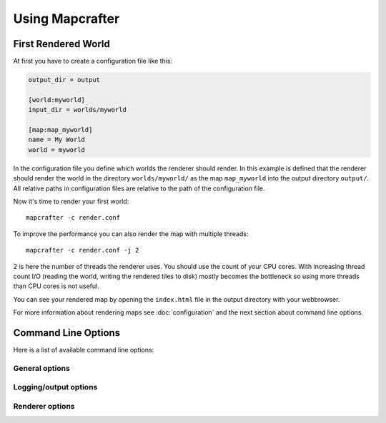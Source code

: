 ================
Using Mapcrafter
================

First Rendered World
====================

At first you have to create a configuration file like this:

.. code-block:: ini

	output_dir = output
	
	[world:myworld]
	input_dir = worlds/myworld
	
	[map:map_myworld]
	name = My World
	world = myworld

In the configuration file you define which worlds the renderer should render.
In this example is defined that the renderer should render the world in the
directory ``worlds/myworld/`` as the map ``map_myworld`` into the output
directory ``output/``. All relative paths in configuration files are relative
to the path of the configuration file.

Now it's time to render your first world::

	mapcrafter -c render.conf

To improve the performance you can also render the map with multiple threads::

	mapcrafter -c render.conf -j 2

2 is here the number of threads the renderer uses. You should use the count of
your CPU cores.  With increasing thread count I/O (reading the world, writing
the rendered tiles to disk) mostly becomes the bottleneck so using more threads
than CPU cores is not useful.

You can see your rendered map by opening the ``index.html`` file in the output
directory with your webbrowser.

For more information about rendering maps see :doc:`configuration` and the next
section about command line options.

.. _command_line_options:

Command Line Options
====================

Here is a list of available command line options:

General options
---------------

.. cmdoption:: -h, --help

    Shows a help about the command line options.

.. cmdoption:: -v, --version

    Shows the version of Mapcrafter.

Logging/output options
----------------------

.. cmdoption:: --logging-config <file>

    This option sets the global logging configuration file Mapcrafter's logging facility
    is using. You do not necessarily need to specify a logging configuration file,
    Mapcrafter is trying to determine it automatically. 

.. cmdoption:: --color <colored>

    This option specifies whether Mapcrafter's logging facility should use a colored
    terminal output for special messages (warnings/errors). Possible options are
    ``true``, ``false`` or ``auto`` (default). ``auto`` means that terminal colors are
    enabled if the output is connected to a tty (and not piped to a file for example).

.. cmdoption:: -b, --batch

    This option deactivates the animated progress bar and enables the progress logger
    instead as terminal output. It is also automatically enabled if the output is not
    connected to a tty (piped to a file for example).

Renderer options
----------------

.. cmdoption:: --find-resources

    Shows the resource directories of Mapcrafter. See also
    :ref:`resources_textures`.

.. cmdoption:: -c <file>, --config <file>

    This is the path to the configuration file to use when rendering and is
    **required**.

.. cmdoption:: -s <maps>, --render-skip <maps>

    You can specify maps the renderer should skip when rendering. This is a
    space-separated list of map names (the map section names from the
    configuration file). You can also specify the rotation of the maps to skip
    by adding a ``:`` and the short name of the rotation (``tl``, ``tr``,
    ``br``, ``bl``). 

    For example: ``-s world world2`` or ``-s world:tl world:bl world2:bl world3``.

.. cmdoption:: -r, --render-reset

    This option skips all maps and renders only the maps you explicitly specify
    with ``-a`` or ``-f``.

    .. note::

        This option is useful if you want to update only the template of your
        rendered map::

            mapcrafter -c render.conf -r

.. cmdoption:: -a <maps>, --render-auto <maps>

    You can specify maps the renderer should render automatically. This means
    that the renderer renders the map incrementally, if something was already
    rendered, or renders the map completely, if this is the first rendering.
    Per default the renderer renders all maps automatically. See
    ``--render-skip`` for the format to specify maps.

.. cmdoption:: -f <maps>, --render-force <maps>

    You can specify maps the renderer should render completely. This means that
    the renderer renders all tiles, not just the tiles, which might have
    changed. See ``--render-skip`` for the format to specify maps.

.. cmdoption:: -F, --render-force-all

    This option is similar to the ``-f`` option, but it makes Mapcrafter force-render
    all maps.

.. cmdoption:: -j <number>, --jobs <number>

    This is the count of threads to use (defaults to one), when rendering the
    map.  Using as much threads as CPU cores you have is good, but the
    rendering performance also depends heavily on your disk. You can render the
    map to a solid state disk or a ramdisk to improve the performance.

    Every thread needs around 150MB ram.
